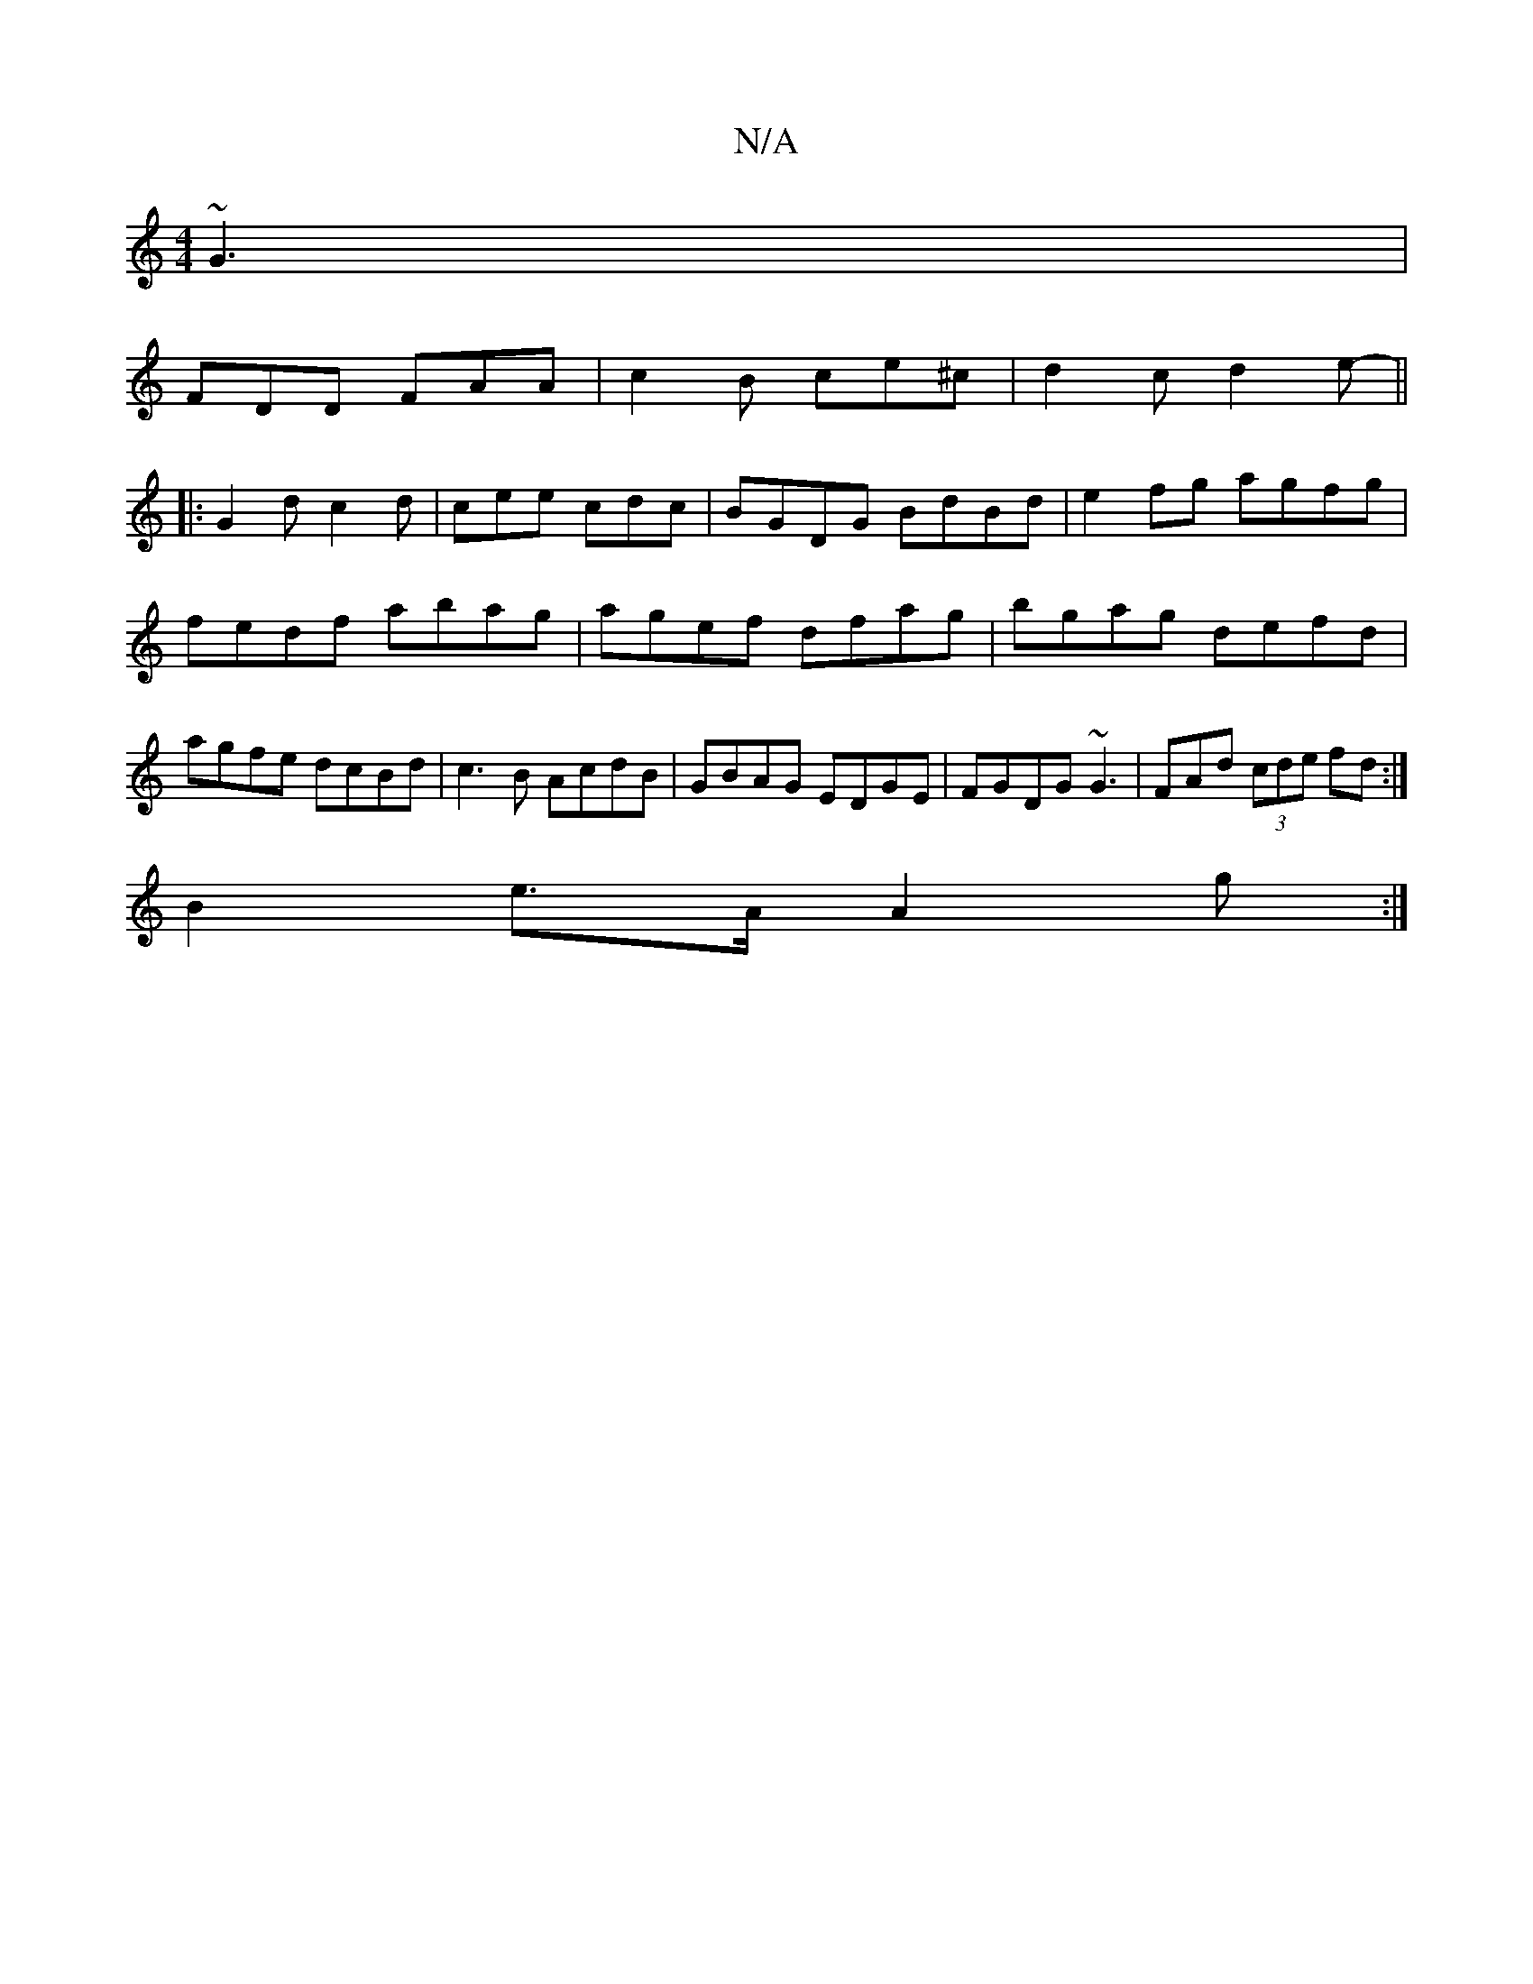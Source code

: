 X:1
T:N/A
M:4/4
R:N/A
K:Cmajor
~G3 |
FDD FAA | c2B ce^c | d2c d2 e-||
|:G2d c2d|cee cdc |BGDG BdBd|e2fg agfg|fedf abag|agef dfag|bgag defd|agfe dcBd|c3B AcdB | GBAG EDGE | FGDG ~G3 | FAd (3cde fd:|
B2e>A A2 g :|
||

M:16/4] d2 A2 :